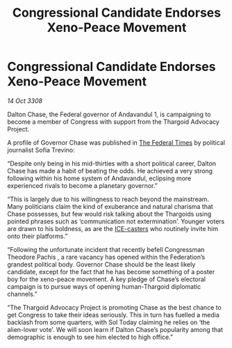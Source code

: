 :PROPERTIES:
:ID:       2dde3a6b-b10a-4f92-b690-228a669d24fd
:END:
#+title: Congressional Candidate Endorses Xeno-Peace Movement
#+filetags: :Thargoid:galnet:

* Congressional Candidate Endorses Xeno-Peace Movement

/14 Oct 3308/

Dalton Chase, the Federal governor of Andavandul 1, is campaigning to become a member of Congress with support from the Thargoid Advocacy Project. 

A profile of Governor Chase was published in [[id:be5df73c-519d-45ed-a541-9b70bc8ae97c][The Federal Times]] by political journalist Sofia Trevino: 

“Despite only being in his mid-thirties with a short political career, Dalton Chase has made a habit of beating the odds. He achieved a very strong following within his home system of Andavandul, eclipsing more experienced rivals to become a planetary governor.” 

“This is largely due to his willingness to reach beyond the mainstream. Many politicians claim the kind of exuberance and natural charisma that Chase possesses, but few would risk talking about the Thargoids using pointed phrases such as ‘communication not extermination’. Younger voters are drawn to his boldness, as are the [[id:a12cdcbc-fa10-474e-8654-d3d7da17a307][ICE-casters]] who routinely invite him onto their platforms.” 

“Following the unfortunate incident that recently befell Congressman Theodore Pachis , a rare vacancy has opened within the Federation’s grandest political body. Governor Chase should be the least likely candidate, except for the fact that he has become something of a poster boy for the xeno-peace movement. A key pledge of Chase’s electoral campaign is to pursue ways of opening human-Thargoid diplomatic channels.” 

“The Thargoid Advocacy Project is promoting Chase as the best chance to get Congress to take their ideas seriously. This in turn has fuelled a media backlash from some quarters, with Sol Today claiming he relies on ‘the alien-lover vote’. We will soon learn if Dalton Chase’s popularity among that demographic is enough to see him elected to high office.”
